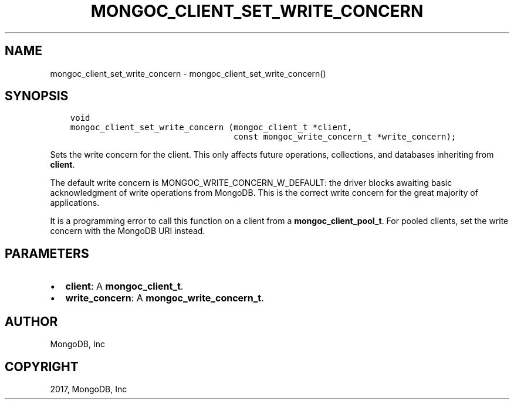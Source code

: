 .\" Man page generated from reStructuredText.
.
.TH "MONGOC_CLIENT_SET_WRITE_CONCERN" "3" "May 23, 2017" "1.6.3" "MongoDB C Driver"
.SH NAME
mongoc_client_set_write_concern \- mongoc_client_set_write_concern()
.
.nr rst2man-indent-level 0
.
.de1 rstReportMargin
\\$1 \\n[an-margin]
level \\n[rst2man-indent-level]
level margin: \\n[rst2man-indent\\n[rst2man-indent-level]]
-
\\n[rst2man-indent0]
\\n[rst2man-indent1]
\\n[rst2man-indent2]
..
.de1 INDENT
.\" .rstReportMargin pre:
. RS \\$1
. nr rst2man-indent\\n[rst2man-indent-level] \\n[an-margin]
. nr rst2man-indent-level +1
.\" .rstReportMargin post:
..
.de UNINDENT
. RE
.\" indent \\n[an-margin]
.\" old: \\n[rst2man-indent\\n[rst2man-indent-level]]
.nr rst2man-indent-level -1
.\" new: \\n[rst2man-indent\\n[rst2man-indent-level]]
.in \\n[rst2man-indent\\n[rst2man-indent-level]]u
..
.SH SYNOPSIS
.INDENT 0.0
.INDENT 3.5
.sp
.nf
.ft C
void
mongoc_client_set_write_concern (mongoc_client_t *client,
                                 const mongoc_write_concern_t *write_concern);
.ft P
.fi
.UNINDENT
.UNINDENT
.sp
Sets the write concern for the client. This only affects future operations, collections, and databases inheriting from \fBclient\fP\&.
.sp
The default write concern is MONGOC_WRITE_CONCERN_W_DEFAULT: the driver blocks awaiting basic acknowledgment of write operations from MongoDB. This is the correct write concern for the great majority of applications.
.sp
It is a programming error to call this function on a client from a \fBmongoc_client_pool_t\fP\&. For pooled clients, set the write concern with the MongoDB URI instead.
.SH PARAMETERS
.INDENT 0.0
.IP \(bu 2
\fBclient\fP: A \fBmongoc_client_t\fP\&.
.IP \(bu 2
\fBwrite_concern\fP: A \fBmongoc_write_concern_t\fP\&.
.UNINDENT
.SH AUTHOR
MongoDB, Inc
.SH COPYRIGHT
2017, MongoDB, Inc
.\" Generated by docutils manpage writer.
.
